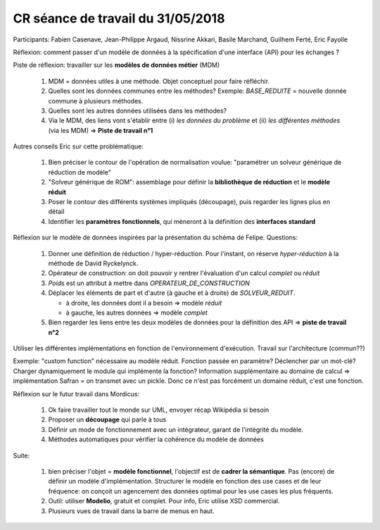 .. _meeting_2018_05_31:

==================================
CR séance de travail du 31/05/2018
==================================

Participants: Fabien Casenave, Jean-Philippe Argaud, Nissrine Akkari, Basile Marchand, Guilhem Ferté, Eric Fayolle

Réflexion: comment passer d'un modèle de données à la spécification d'une interface (API) pour les échanges ? 

Piste de réflexion: travailler sur les **modèles de données métier** (MDM)

    #. MDM = données utiles à une méthode. Objet conceptuel pour faire réfléchir.

    #. Quelles sont les données communes entre les méthodes? Exemple: *BASE_REDUITE* = nouvelle donnée commune à plusieurs méthodes.
           
    #. Quelles sont les autres données utilisées dans les méthodes?

    #. Via le MDM, des liens vont s'établir entre (i) *les données du problème* et (ii) *les différentes méthodes* (via les MDM) => **Piste de travail n°1**

Autres conseils Eric sur cette problématique:

    #. Bien préciser le contour de l'opération de normalisation voulue: "paramétrer un solveur générique de réduction de modèle"

    #. "Solveur générique de ROM": assemblage pour définir la **bibliothèque de réduction** et le **modèle réduit**

    #. Poser le contour des différents systèmes impliqués (découpage), puis regarder les lignes plus en détail

    #. Identifier les **paramètres fonctionnels**, qui mèneront à la définition des **interfaces standard**

.. todo::

   Notes en vrac, pas tout bien compris. A corriger/préciser avec Eric

Réflexion sur le modèle de données inspirées par la présentation du schéma de Felipe. Questions:

    #. Donner une définition de réduction / hyper-réduction. Pour l'instant, on réserve *hyper-réduction* à la méthode de David Ryckelynck.

    #. Opérateur de construction: on doit pouvoir y rentrer l'évaluation d'un calcul *complet* ou *réduit*

    #. *Poids* est un attribut à mettre dans *OPERATEUR_DE_CONSTRUCTION*

    #. Déplacer les éléments de part et d'autre (à gauche et à droite) de *SOLVEUR_REDUIT*.
          
       - à droite, les données dont il a besoin => modèle *réduit*

       - à gauche, les autres données => modèle *complet*

    #. Bien regarder les liens entre les deux modèles de données pour la définition des API => **piste de travail n°2**


Utiliser les différentes implémentations en fonction de l'environnement d'exécution. Travail sur l'architecture (commun??)

Exemple: "custom function" nécessaire au modèle réduit. Fonction passée en paramètre? Déclencher par un mot-clé? Charger dynamiquement le module qui implémente la fonction? Information supplémentaire au domaine de calcul => implémentation Safran = on transmet avec un pickle. Donc ce n'est pas forcément un domaine réduit, c'est une fonction.

Réflexion sur le futur travail dans Mordicus:

    #. Ok faire travailler tout le monde sur UML, envoyer récap Wikipédia si besoin

    #. Proposer un **découpage** qui parle à tous

    #. Définir un mode de fonctionnement avec un intégrateur, garant de l'intégrité du modèle.

    #. Méthodes automatiques pour vérifier la cohérence du modèle de données

.. todo::

    Pas bien compris ce dernier point, en demander plus à Eric

Suite:

    #. bien préciser l'objet = **modèle fonctionnel**, l'objectif est de **cadrer la sémantique**. Pas (encore) de définir un modèle d'implémentation. Structurer le modèle en fonction des use cases et de leur fréquence: on conçoit un agencement des données optimal pour les use cases les plus fréquents.

    #. Outil: utiliser **Modelio**, gratuit et complet. Pour info, Eric utilise XSD commercial.

    #. Plusieurs vues de travail dans la barre de menus en haut.

.. todo::

    Intégrer au diagramme les modifs faites en séance au tableau => DONE EF

    Rédiger des élements de définition => DONE GF

